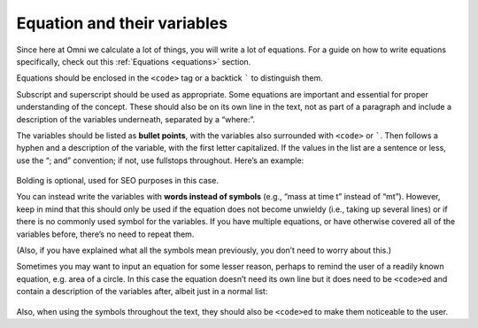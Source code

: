 .. _equationsAndVariables:

Equation and their variables
============================

Since here at Omni we calculate a lot of things, you will write a lot of equations. For a guide on how to write equations specifically, check out this :ref:`Equations <equations>` section.

Equations should be enclosed in the ``<code>`` tag or a backtick ````` to distinguish them. 

Subscript and superscript should be used as appropriate. Some equations are important and essential for proper understanding of the concept. These should also be on its own line in the text, not as part of a paragraph and include a description of the variables underneath, separated by a “where:”.

The variables should be listed as **bullet points**, with the variables also surrounded with ``<code>`` or `````. Then follows a hyphen and a description of the variable, with the first letter capitalized. If the values in the list are a sentence or less, use the “; and” convention; if not, use fullstops throughout. Here’s an example: 

.. _equations_example1:
.. figure:: equations_example1.jpg
   :scale: 70%
   :alt: An ideal equation
   :align: center

Bolding is optional, used for SEO purposes in this case.

You can instead write the variables with **words instead of symbols** (e.g., “mass at time t” instead of “mt”). However, keep in mind that this should only be used if the equation does not become unwieldy (i.e., taking up several lines) or if there is no commonly used symbol for the variables. If you have multiple equations, or have otherwise covered all of the variables before, there’s no need to repeat them.

(Also, if you have explained what all the symbols mean previously, you don’t need to worry about this.)

Sometimes you may want to input an equation for some lesser reason, perhaps to remind the user of a readily known equation, e.g. area of a circle. In this case the equation doesn’t need its own line but it does need to be ``<code>``\ ed and contain a description of the variables after, albeit just in a normal list:

.. _equations_example2:
.. figure:: equations_example2.jpg
   :alt: An equation in a paragraph
   :align: center

Also, when using the symbols throughout the text, they should also be ``<code>``\ ed to make them noticeable to the user.

